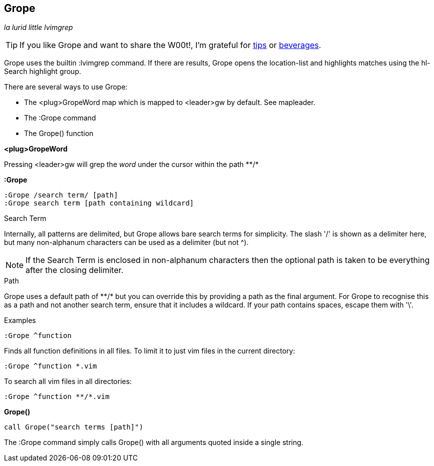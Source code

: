 Grope
-----

__la lurid little lvimgrep__

TIP: If you like Grope and want to share the W00t!, I'm grateful for
https://www.gittip.com/bairuidahu/[tips] or
http://of-vim-and-vigor.blogspot.com/[beverages].

Grope uses the builtin +:lvimgrep+ command. If there are results, Grope opens
the +location-list+ and highlights matches using the +hl-Search+ highlight
group.

There are several ways to use Grope:

* The +<plug>GropeWord+ map which is mapped to <leader>gw by default. See +mapleader+.
* The +:Grope+ command
* The +Grope()+ function


**++<plug>GropeWord++**

Pressing ++<leader>gw++ will grep the _word_ under the cursor within
the path ++**/*++


**++:Grope++**

  :Grope /search term/ [path]
  :Grope search term [path containing wildcard]

.Search Term

Internally, all patterns are delimited, but Grope allows bare search terms for
simplicity. The slash '/' is shown as a delimiter here, but many non-alphanum
characters can be used as a delimiter (but not ^).

NOTE: If the Search Term is enclosed in non-alphanum characters then the
optional path is taken to be everything after the closing delimiter.

.Path

Grope uses a default path of ++**/*++ but you can override this by providing a path
as the final argument. For Grope to recognise this as a path and not another
search term, ensure that it includes a +wildcard+. If your path contains
spaces, escape them with '\'.

.Examples

  :Grope ^function

Finds all function definitions in all files. To limit it to just vim files in
the current directory:

  :Grope ^function *.vim

To search all vim files in all directories:

  :Grope ^function **/*.vim

**++Grope()++**

  call Grope("search terms [path]")

The +:Grope+ command simply calls +Grope()+ with all arguments quoted inside a
single string.
